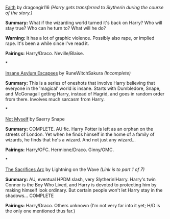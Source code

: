 :PROPERTIES:
:Author: SilverCookieDust
:Score: 2
:DateUnix: 1340136622.0
:DateShort: 2012-Jun-20
:END:

[[http://dragongirl16.livejournal.com/95485.html][Faith]] by dragongirl16 /(Harry gets transferred to Slytherin during the course of the story.)/

*Summary:* What if the wizarding world turned it's back on Harry? Who will stay true? Who can he turn to? What will he do?

*Warning:* It has a lot of graphic violence. Possibly also rape, or implied rape. It's been a while since I've read it.

*Pairings:* Harry/Draco. Neville/Blaise.

*

[[http://www.fanfiction.net/s/3535620/1/][Insane Asylum Escapees]] by RuneWitchSakura /(Incomplete)/

*Summary:* This is a series of oneshots that involve Harry believing that everyone in the 'magical' world is insane. Starts with Dumbledore, Snape, and McGonagall getting Harry, instead of Hagrid, and goes in random order from there. Involves much sarcasm from Harry.

*

[[http://www.fanfiction.net/s/811088/1/][Not Myself]] by Saerry Snape

*Summary:* COMPLETE. AU fic. Harry Potter is left as an orphan on the streets of London. Yet when he finds himself in the home of a family of wizards, he finds that he's a wizard. And not just any wizard...

*Pairings:* Harry/OFC. Hermione/Draco. Ginny/OMC.

*

[[http://www.fanfiction.net/s/2580283/1/Saving_Connor][The Sacrifices Arc]] by Lightning on the Wave /(Link is to part 1 of 7)/

*Summary:* AU, eventual HPDM slash, very Slytherin!Harry. Harry's twin Connor is the Boy Who Lived, and Harry is devoted to protecting him by making himself look ordinary. But certain people won't let Harry stay in the shadows... COMPLETE

*Pairings:* Harry/Draco. Others unknown (I'm not very far into it yet; H/D is the only one mentioned thus far.)